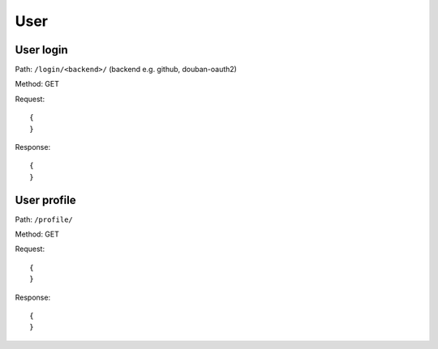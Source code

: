 User
====

User login
----------

Path: ``/login/<backend>/`` (backend e.g. github, douban-oauth2)

Method: GET

Request::

    {
    }

Response::

    {
    }

User profile
------------

Path: ``/profile/``

Method: GET

Request::

    {
    }

Response::

    {
    }
